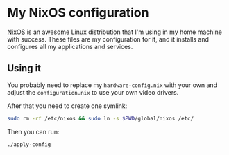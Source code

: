* My NixOS configuration

  [[https://nixos.org/][NixOS]] is an awesome Linux distribution that I'm using in my home
  machine with success. These files are my configuration for it, and
  it installs and configures all my applications and services.

** Using it

   You probably need to replace my ~hardware-config.nix~ with your own
   and adjust the ~configuration.nix~ to use your own video drivers.

   After that you need to create one symlink:

   #+begin_src sh
     sudo rm -rf /etc/nixos && sudo ln -s $PWD/global/nixos /etc/
   #+end_src

   Then you can run:

   #+begin_src sh
     ./apply-config
   #+end_src
